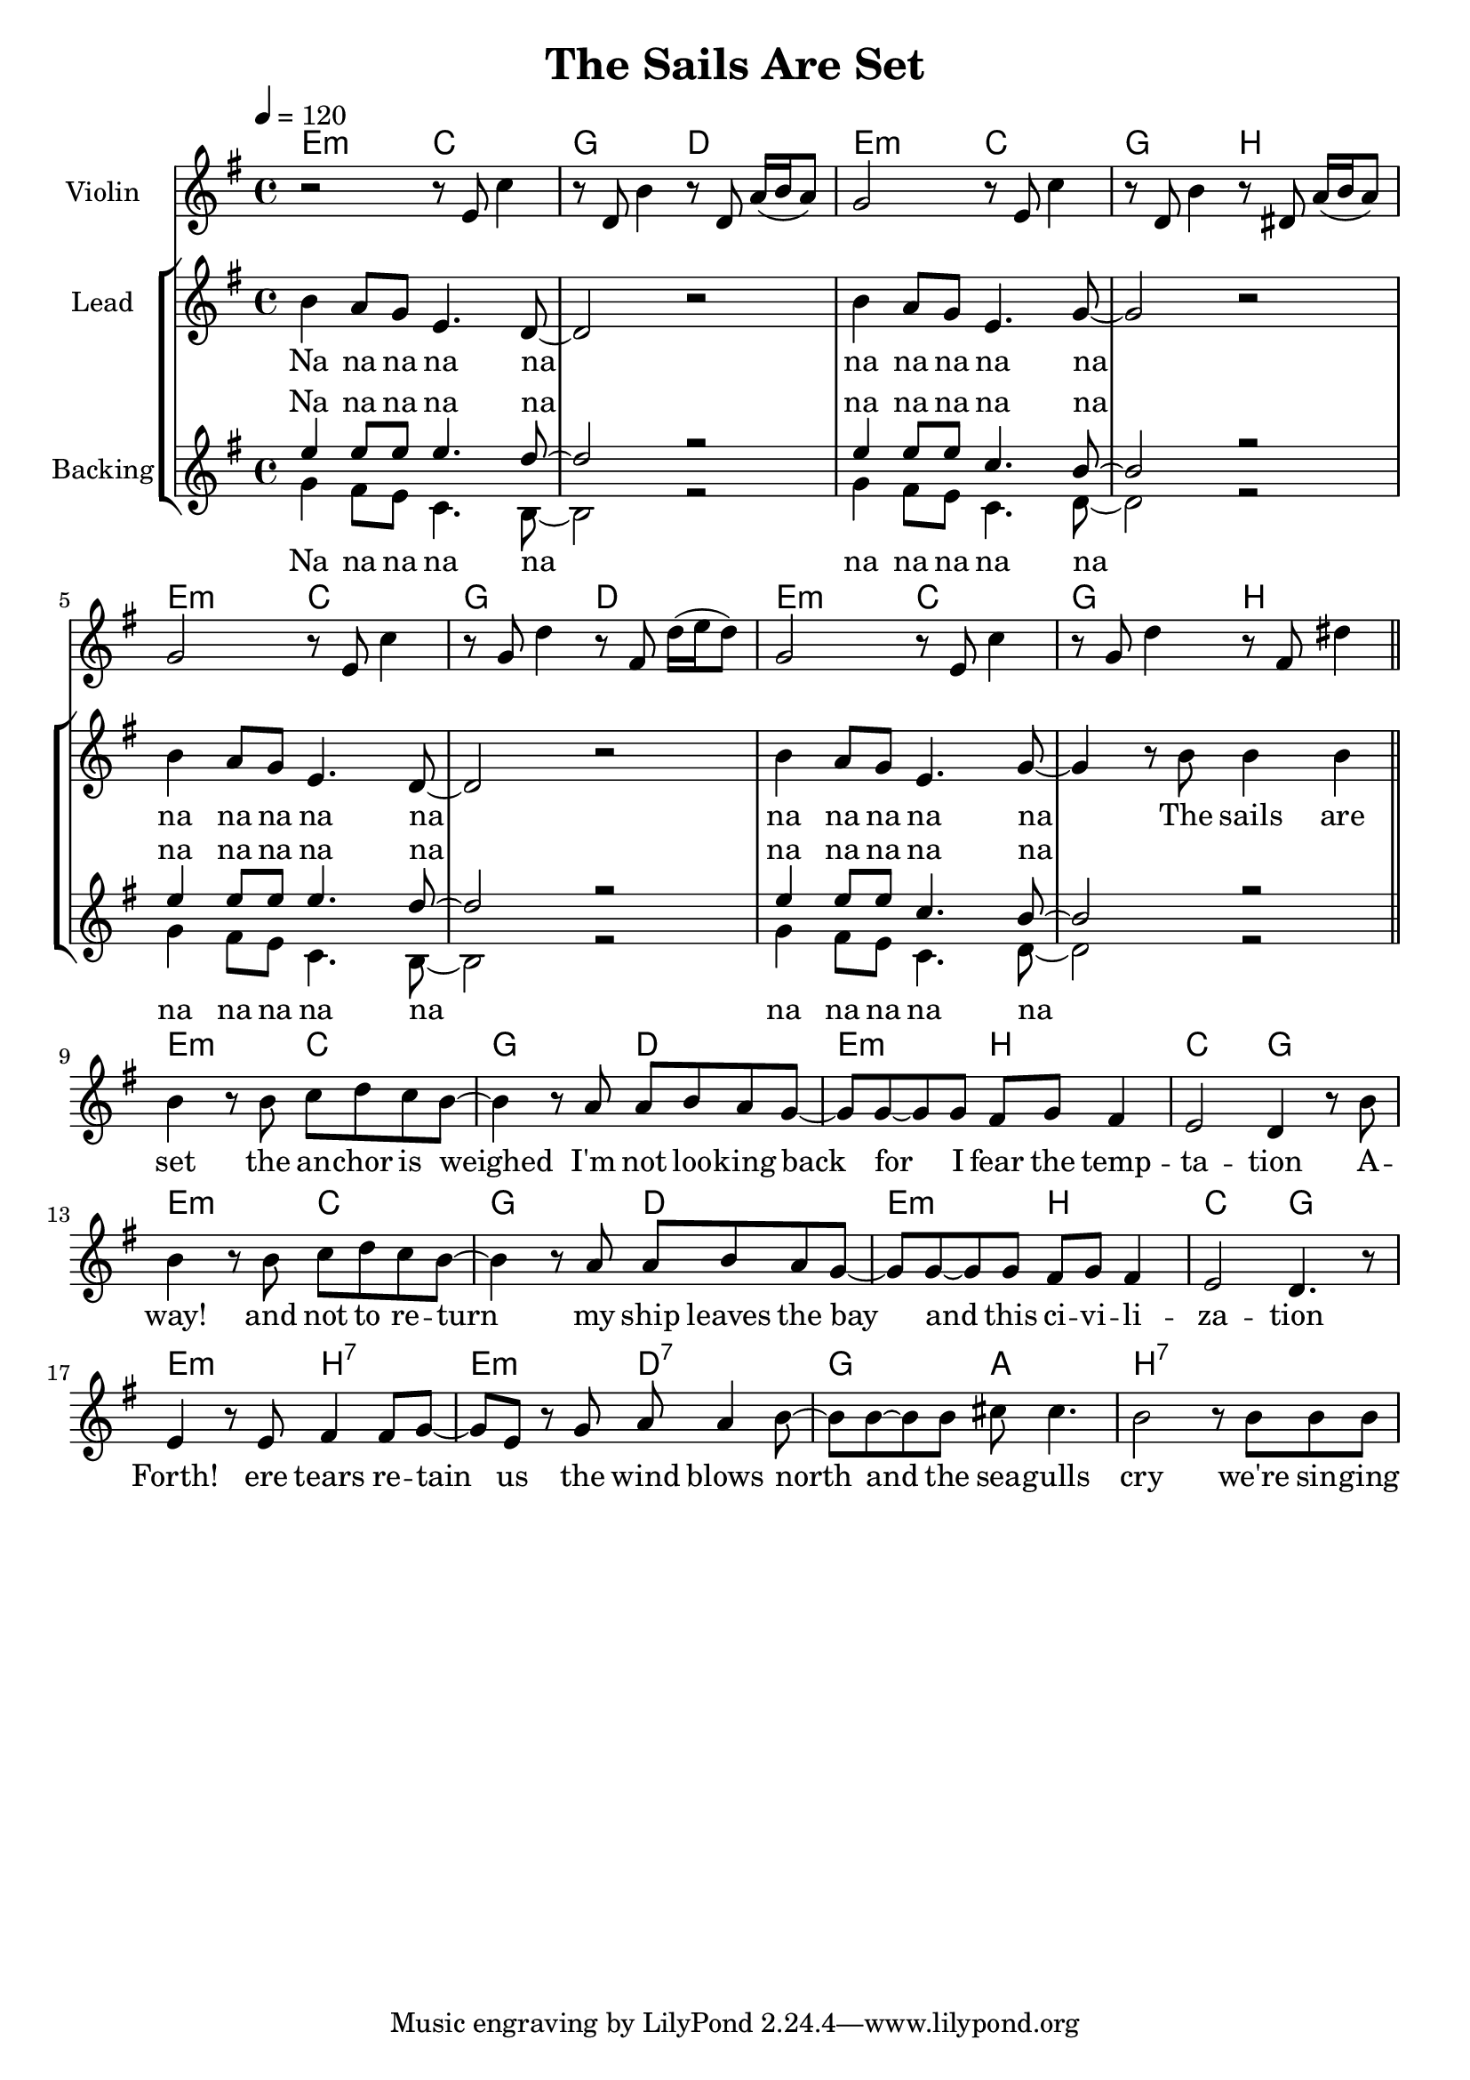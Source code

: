 \version "2.16.2"

\header {
  title = "The Sails Are Set"
}

global = {
  \key e \minor
  \time 4/4
  \tempo 4 = 120
}

harmonies = \chordmode {
  \germanChords
  e2:m c g d
  e:m c g b
  e2:m c g d
  e:m c g b

  e:m c g d
  e:m b c g
  e:m c g d
  e:m b c g

  e:m b:7 e:m d:7
  g a b1:7
}

violinMusic = \relative c' {
  r2 r8 e c'4
  r8 d, b'4 r8 d, a'16( b a8)
  g2 r8 e c'4
  r8 d, b'4 r8 dis, a'16( b a8)

  g2 r8 e c'4
  r8 g d'4 r8 fis, d'16( e d8)
  g,2 r8 e c'4
  r8 g d'4 r8 fis, dis'4
}

leadMusic = \relative c'' {
  b4 a8 g e4. d8~
  d2 r
  b'4 a8 g e4. g8~
  g2 r

  b4 a8 g e4. d8~
  d2 r
  b'4 a8 g e4. g8~
  g4 r8 b b4 b

  \bar "||"
  b4 r8 b c d c b~
  b4 r8 a a b a g~
  g g~ g g fis g fis4
  e2 d4 r8 b'8

  b4 r8 b c d c b~
  b4 r8 a a b a g~
  g g~ g g fis g fis4
  e2 d4. r8

  e4 r8 e fis4 fis8 g~
  g e8 r g a a4 b8~
  b b~ b b cis cis4.
  b2 r8 b b b
}
leadWords = \lyricmode {
  Na na na na na
  na na na na na
  na na na na na
  na na na na na

  The sails are set
  the an -- chor is weighed
  I'm not loo -- king back
  for I fear the temp -- ta -- tion

  A -- way!
  and not to re -- turn
  my ship leaves the bay
  and this ci -- vi -- li -- za -- tion

  Forth!
  ere tears re -- tain us
  the wind blows north
  and the sea -- gulls cry

  we're sin -- ging

}

backingOneMusic = \relative c'' {
  e4 e8 e e4. d8~
  d2 r
  e4 e8 e c4. b8~
  b2 r

  e4 e8 e e4. d8~
  d2 r
  e4 e8 e c4. b8~
  b2 r
}
backingOneWords = \lyricmode {
  Na na na na na
  na na na na na
  na na na na na
  na na na na na
}

backingTwoMusic = \relative c'' {
  g4 fis8 e c4. b8~
  b2 r
  g'4 fis8 e c4. d8~
  d2 r

  g4 fis8 e c4. b8~
  b2 r
  g'4 fis8 e c4. d8~
  d2 r
}
backingTwoWords = \lyricmode {
  Na na na na na
  na na na na na
  na na na na na
  na na na na na
}

\score {
  <<
    \new ChordNames {
      \set chordChanges = ##t
      \transpose c c { \global \harmonies }
    }

    \new Staff = "Staff_violin" {
      \set Staff.instrumentName = #"Violin"
      \transpose c c { \global \violinMusic }
    }
    \new StaffGroup <<
      \new Staff = "lead" <<
	\set Staff.instrumentName = #"Lead"
	\new Voice = "lead" { << \transpose c c { \global \leadMusic } >> }
      >>
      \new Lyrics \with { alignBelowContext = #"lead" }
      \lyricsto "lead" \leadWords
      % we could remove the line about this with the line below, since
      % we want the alto lyrics to be below the alto Voice anyway.
      % \new Lyrics \lyricsto "altos" \altoWords

      \new Staff = "backing" <<
	%  \clef backingTwo
	\set Staff.instrumentName = #"Backing"
	\new Voice = "backingOnes" { \voiceOne << \transpose c c { \global \backingOneMusic } >> }
	\new Voice = "backingTwoes" { \voiceTwo << \transpose c c { \global \backingTwoMusic } >> }
      >>
      \new Lyrics \with { alignAboveContext = #"backing" }
      \lyricsto "backingOnes" \backingOneWords
      \new Lyrics \with { alignBelowContext = #"backing" }
      \lyricsto "backingTwoes" \backingTwoWords
      % again, we could replace the line above this with the line below.
      % \new Lyrics \lyricsto "backingTwoes" \backingTwoWords
    >>
  >>
  \midi {}
  \layout {
    \context {
      \Staff \RemoveEmptyStaves
      \override VerticalAxisGroup #'remove-first = ##t
    }
  }
}

%#(set-global-staff-size 17)

\paper {
  page-count = #1
}
